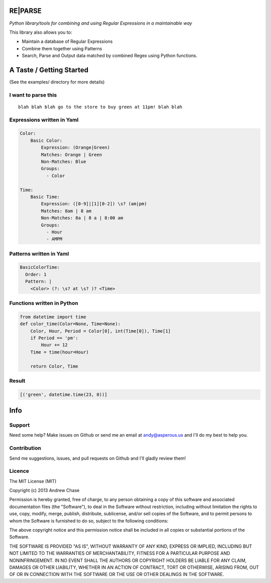 RE\|PARSE
=========

*Python library/tools for combining and using Regular Expressions in a maintainable way*

|Build Status|

This library also allows you to:

- Maintain a database of Regular Expressions
- Combine them together using Patterns
- Search, Parse and Output data matched by combined Regex using Python functions.

A Taste / Getting Started
=========================

(See the examples/ directory for more details)

I want to parse this
--------------------

::

     blah blah blah go to the store to buy green at 11pm! blah blah

Expressions written in Yaml
---------------------------

.. code-block:: yaml

    Color:
        Basic Color:
            Expression: (Orange|Green)
            Matches: Orange | Green
            Non-Matches: Blue
            Groups:
              - Color

    Time:
        Basic Time:
            Expression: ([0-9]|[1][0-2]) \s? (am|pm)
            Matches: 8am | 8 am
            Non-Matches: 8a | 8 a | 8:00 am
            Groups:
              - Hour
              - AMPM

Patterns written in Yaml
------------------------

.. code-block:: yaml

    BasicColorTime:
      Order: 1
      Pattern: |
        <Color> (?: \s? at \s? )? <Time>

Functions written in Python
---------------------------

.. code-block:: python

    from datetime import time
    def color_time(Color=None, Time=None):
        Color, Hour, Period = Color[0], int(Time[0]), Time[1]
        if Period == 'pm':
            Hour += 12
        Time = time(hour=Hour)

        return Color, Time

Result
------

.. code-block:: python

    [('green', datetime.time(23, 0))]


Info
====

Support
-------

Need some help? Make issues on Github or send me an email at
andy@asperous.us and I'll do my best to help you.

Contribution
------------

Send me suggestions, issues, and pull requests on Github and I'll gladly
review them!

Licence
-------

The MIT License (MIT)

Copyright (c) 2013 Andrew Chase

Permission is hereby granted, free of charge, to any person obtaining a
copy of this software and associated documentation files (the
"Software"), to deal in the Software without restriction, including
without limitation the rights to use, copy, modify, merge, publish,
distribute, sublicense, and/or sell copies of the Software, and to
permit persons to whom the Software is furnished to do so, subject to
the following conditions:

The above copyright notice and this permission notice shall be included
in all copies or substantial portions of the Software.

THE SOFTWARE IS PROVIDED "AS IS", WITHOUT WARRANTY OF ANY KIND, EXPRESS
OR IMPLIED, INCLUDING BUT NOT LIMITED TO THE WARRANTIES OF
MERCHANTABILITY, FITNESS FOR A PARTICULAR PURPOSE AND NONINFRINGEMENT.
IN NO EVENT SHALL THE AUTHORS OR COPYRIGHT HOLDERS BE LIABLE FOR ANY
CLAIM, DAMAGES OR OTHER LIABILITY, WHETHER IN AN ACTION OF CONTRACT,
TORT OR OTHERWISE, ARISING FROM, OUT OF OR IN CONNECTION WITH THE
SOFTWARE OR THE USE OR OTHER DEALINGS IN THE SOFTWARE.

.. |Build Status| image:: https://travis-ci.org/asperous/reparse.png?branch=master
   :target: https://travis-ci.org/asperous/reparse
